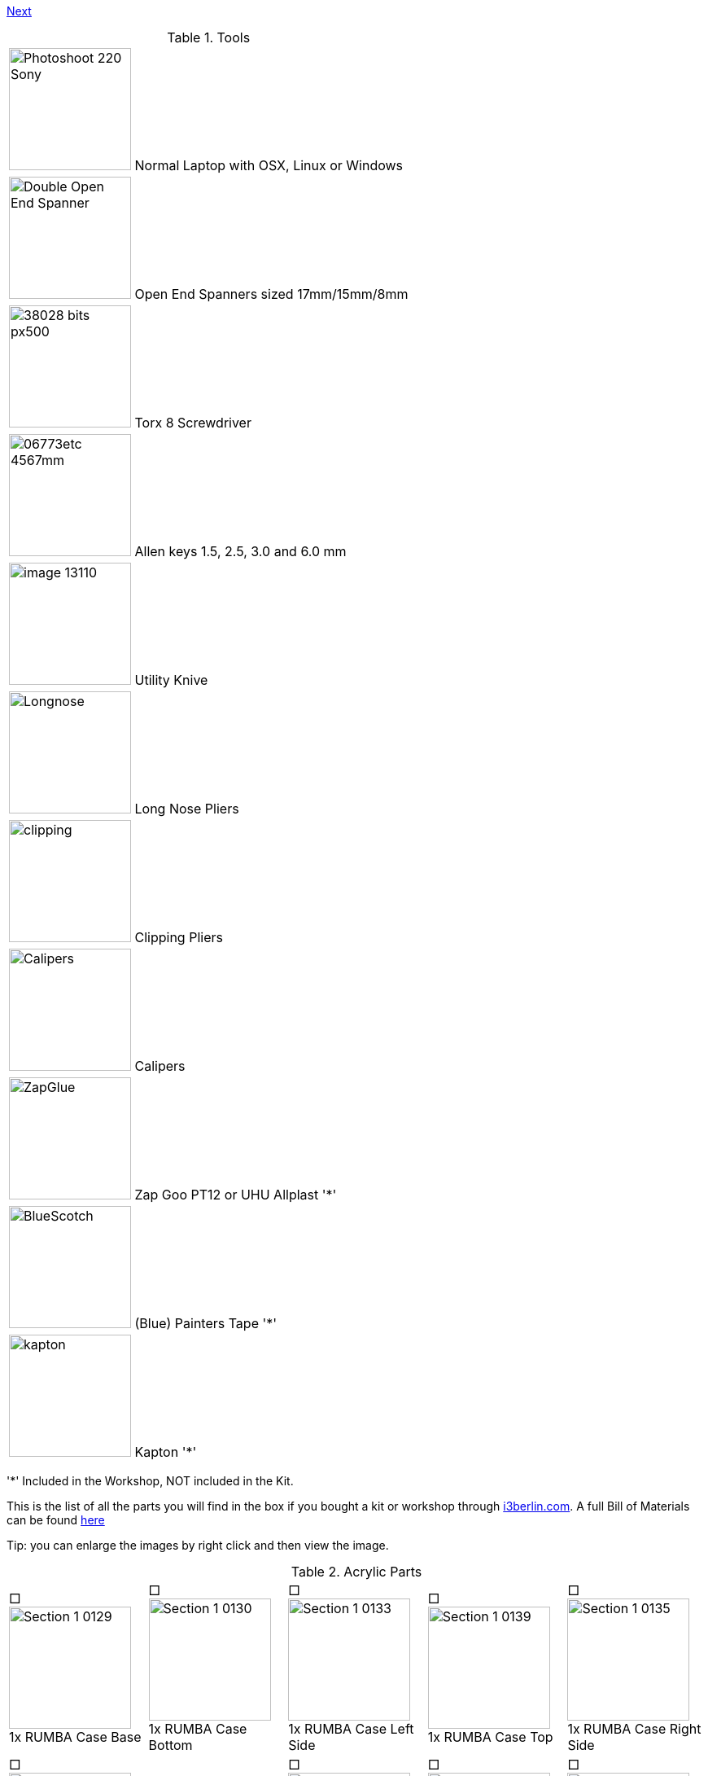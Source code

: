 link:/i3_Berlin/wiki/Section-1.3-Preparing-Casings[Next]


.Tools
|=======================
| image:http://cdn4.pcadvisor.co.uk/cmsdata/reviews/3465138/Photoshoot_220-Sony.jpg[width=150]  Normal Laptop with OSX, Linux or Windows 
| image:http://1.bp.blogspot.com/-_EQFV8lcUAE/TwakkvXywhI/AAAAAAAAAEE/9lYf2dLuG2k/s320/Double_Open_End_Spanner.jpg[width=150] Open End Spanners sized 17mm/15mm/8mm 
| image:http://www.wihatools.com/images/Bit_Sets/38028_bits_px500.jpg[width=150]  Torx 8 Screwdriver 
| image:http://www.shafttech.com/images/stories/virtuemart/product/06773etc_4567mm.jpg[width=150]  Allen keys 1.5, 2.5, 3.0 and 6.0 mm
| image:http://www.harborfreight.com/media/catalog/product/cache/1/image/9df78eab33525d08d6e5fb8d27136e95/i/m/image_13110.jpg[width=150] Utility Knive
| image:staticmedia/Longnose.jpeg[width=150] Long Nose Pliers
| image:staticmedia/clipping.jpeg[width=150] Clipping Pliers
| image:staticmedia/Calipers.jpeg[width=150] Calipers
| image:staticmedia/ZapGlue.jpg[width=150] Zap Goo PT12 or UHU Allplast '*'
| image:staticmedia/BlueScotch.jpeg[width=150] (Blue) Painters Tape '*'
| image:staticmedia/kapton.jpeg[width=150] Kapton '*'
|=======================

'*' Included in the Workshop, NOT included in the Kit.

This is the list of all the parts you will find in the box if you bought a kit or workshop through http://www.i3berlin.com[i3berlin.com]. A full Bill of Materials can be found https://github.com/laydrop/i3_Berlin/blob/master/BOM.csv[here]

Tip: you can enlarge the images by right click and then view the image. 



.Acrylic Parts	
|=======================
|□ image:media/Section_1_0129.png[width=150] +
1x RUMBA Case Base |□ image:media/Section_1_0130.png[width=150] +
1x RUMBA Case Bottom |□ image:media/Section_1_0133.png[width=150] +
1x RUMBA Case Left Side	|□ image:media/Section_1_0139.png[width=150] +
1x RUMBA Case Top |□ image:media/Section_1_0135.png[width=150] +
1x RUMBA Case Right Side 
|□ image:media/Section_1_0134.png[width=150] +
1x Case Lid |□ image:media/Section_1_0134.png[width=114] +
1x Display Case Base |□ image:media/Section_1_0114.png[width=150] +
1x Display Case Left |□ image:media/Section_1_0115.png[width=150] +
1x Display Case Back |□ image:media/Section_1_0118.png[width=150] +
1x Display Case Front	
|□ image:media/Section_1_0123.png[width=150] +
1x Display Case Right |□ image:media/Section_1_0125.png[width=150] +
1x Display Case Top Base |□ image:media/Section_1_0126.png[width=150] +
1x Display Case Top Bottom |□ image:media/Section_1_0127.png[width=150] +
1x Display Case Window |□ image:media/Section_1_0128.png[width=150] +
1x Display Case Window	
|□ image:media/Section_1_0128.png[width=150] +
1x Display Case Top |□ image:media/Section_1_0142.png[width=150] +
4x Display spacer |□ image:media/Section_1_0119.png[width=150] +
1x Knob Base |□ image:media/Section_1_0124.png[width=150] +
1x Knob Support |□ image:media/Section_1_0121.png[width=150] +
1x Knob Rim	
|□ image:media/Section_1_0120.png[width=150] +
1x Knob Cushion |□ image:media/Section_1_0117.png[width=150] +
2x Display Case Foot |□ image:media/Section_1_0108.png[width=150] +
3x End-stop Cover Top |□ image:media/Section_1_0109.png[width=150] +
3x End-stop Cover Rim |□ image:media/Section_1_0110.png[width=150] +
1x X-Motor Cover Acrylic
|□ image:media/Section_1_0111.png[width=150] +
1x X-Idler Cover Acrylic |□ image:media/Section_1_0112.png[width=150] +
2x Z-Motor Cover Acrylic |□ image:media/Section_1_0113.png[width=150] +
2x Z-Top Cover Acrylic |□ image:media/Section_1_0074.png[width=150] +
1x Z-Endstop Holder |□ image:media/Section_1_0145.png[width=150] +
1x Cable Holder Cover
|□ image:media/Section_1_0137.png[width=136] +
1x RUMBA Case Inlet Side |□ image:media/Section_1_0149.png[width=150] +
2x X-Idler Cover |   |   |   
|=======================

.Printed Parts Casings
|=======================
|□ image:media/Section_1_0131.png[width=150] +
1x RUMBA Case Cable Inlet |□ image:media/Section_1_0132.png[width=150] +
2x RUMBA Case Corner |□ image:media/Section_1_0140.png[width=150] +
1x RUMBA Case FanHolder	|□ image:media/Section_1_0116.png[width=150] +
1x Display Case Corner	
|=======================

.Printed Parts Y	
|=======================
|□ image:media/Section_1_0069.png[width=150] +
1x Y-Middle Right |□ image:media/Section_1_0068.png[width=150] +
1x Y-Middle Left |□ image:media/Section_1_0065.png[width=150] +
1x Y-Front Left |□ image:media/Section_1_0067.png[width=150] +
1x Y-Height Adjuster |□ image:media/Section_1_0066.png[width=150] +
1x Y-Front Right
|□ image:media/Section_1_0044.png[width=150] +
2x Belt Guiding Disk|□ image:media/Section_1_0070.png[width=150] +
1x Y-Motor mount |□ image:media/Section_1_0053.png[width=150] +
1x Power Connector Cover |□ image:media/Section_1_0064.png[width=150] +
1x Y-Back Left |□ image:media/Section_1_0071.png[width=150] +
1x Y-Teeth
|=======================

.Printed Parts XZ	
|=======================
|□ image:media/Section_1_0060.png[width=150] +
1x X-Motor |□ image:media/Section_1_0061.png[width=150] +
1x X-Bearing Holder Left |□ image:media/Section_1_0059.png[width=150] +
1x X-Idler |□ image:media/Section_1_0062.png[width=150] +
1x X-Bearing Holder Right |□ image:media/Section_1_0058.png[width=150] +
1x X-Carriage
|□ image:media/Section_1_0063.png[width=150] +
1x X-Teeth |□ image:media/Section_1_0072.png[width=150] +
1x Z-Motor Left |□ image:media/Section_1_0073.png[width=150] +
1x Z-Motor Right |□ image:media/Section_1_0044.png[width=150] +
2x Belt Guiding Disk |□ image:media/Section_1_0076.png[width=150] +
1x Z-Top Left
|□ image:media/Section_1_0077.png[width=150] +
1x Z-Top Right |   |   |   |
|=======================

.Printed Parts Extruder	
|=======================
|□ image:media/Section_1_0049.png[width=150] +
1x Extruder Fan Holder |□ image:media/Section_1_0100.png[width=150] +
1x Extruder Center Left |□ image:media/Section_1_0105.png[width=150] +
1x Extruder Center Right |□ image:media/Section_1_0107.png[width=150] +
2x E3D Fan Duct |
|=======================

.Printed Parts Wiring
|=======================
|□ image:media/Section_1_0054.png[width=150] +
1x Power Supply Cover |□ image:media/Section_1_0050.png[width=150] +
1x Active Cooling |□ image:media/Section_1_0045.png[width=150] +
1x Cable Holder |□ image:media/Section_1_0138.png[width=150] +
1x RUMBA Case Small Corner 
|=======================

.Frame	
|=======================
|□ image:media/Section_1_0011.png[width=150] +
1x Back Plate |□ image:media/Section_1_0012.png[width=150] +
1x Front Plate |□ image:media/Section_1_0013.png[width=150] +
1x Y-Carriage |□ image:media/Section_1_0010.png[width=150] +
1x XZ-Plate|□ image:media/Section_1_0014.png[width=150] +
1x Extruder Base Plate
|□ image:media/Section_1_0015.png[width=150] +
1x Extruder Front Plate L |□ image:media/Section_1_0016.png[width=150] +
1x Extruder Front Plate R |   |   | 
|=======================

.RUMBA Box
|=======================
|□ image:media/Section_1_0143.png[width=150] +
1x RUMBA Board|□ image:media/Section_1_0018.png[width=150] +
2x GT2 Pulley|□ image:media/Section_1_0141.png[width=150] +
1x 40mm Fan |□ image:media/Section_1_0104.png[width=150] +
4x M3x4 Set Screw |□ image:media/Section_1_0150.png[width=150] +
1x Ceramic Screw Driver
|=======================

.Graphic LCD Box	
|=======================
|□ image:media/Section_1_0005.png[width=150] +
1x Graphic LCD Controller |□ image:media/Section_1_0151.png[width=150] +
1x SD Card|□ image:media/Section_4_0011b.png[width=150] +
2x Flatband Cable
|=======================

.Endstop Box
|=======================
|□ image:media/Section_1_0006.png[width=150] +
1x Hall-O Endstop |□ image:media/Section_1_0152.png[width=150] +
6x Magnet
|=======================

.Rods Y
|=======================
|□ image:media/Section_1_0079.png[width=150] +
2x M10 Threaded Rod |□ image:media/Section_1_0080.png[width=150] +
2x Smooth Rod 8 x 385 
|=======================

.Rods XZ		
|=======================
|□ image:media/Section_1_0080.png[width=150] +
1x 8mm x 400 Smooth Rod |□ image:media/Section_1_0080.png[width=150] +
1x 8mm x 343 Smooth Rod |□ image:media/Section_1_0080.png[width=150] +
2x 8x320mm Smooth Rod |□ image:media/Section_1_0101.png[width=150] +
2x Nema 17 Threaded Stepper
|=======================

.Screws Y	
|=======================
|□ image:media/Section_1_0025.png[width=150] +
8x M10 Washer |□ image:media/Section_1_0024.png[width=150] +
8x M10 Spring Washer |□ image:media/Section_1_0023.png[width=150] +
12x M10 Nut |□ image:media/Section_1_0022.png[width=150] +
2x M10 Flange Nut |□ image:media/Section_1_0033.png[width=150] +
4x Round Nut
|□ image:media/Section_1_0032.png[width=150] +
4x M4x10 Cylinder Screw |□ image:media/Section_1_0029.png[width=150] +
1x M3x16 Cylinder Screw	|□ image:media/Section_1_0028.png[width=150] +
3+1 M3x10 Cylinder Screw |□ image:media/Section_1_0035.png[width=150] +
3x Torx 3x16 Screw |□ image:media/Section_1_0034.png[width=150] +
2+1 Torx 3x10 Screw
|□ image:media/Section_1_0026.png[width=150] +
1+1 M3 Locknut |□ image:media/Section_1_0036.png[width=150] +
1x 4h8x16 Dowel|□ image:media/Section_1_0001.png[width=150] +
1x 624ZZ Bearing |□ image:media/Section_1_0103.png[width=150] + 
1x Teethed Washer |□ image:media/Section_1_0154.png[width=150] + 
1x Belt Tensioner
|=======================

.Screws XZ	
|=======================	
|□ image:media/Section_1_0032.png[width=150] +
1x M4x10 Cylinder Screw	|□ image:media/Section_1_0028.png[width=150] +
5+1 M3x10 Cylinder Screw |□ image:media/Section_1_0019.png[width=150] +
8+1 M3x10 Counter Sunk |□ image:media/Section_1_0035.png[width=150] +
6x Torx 3x16 Screw |□ image:media/Section_1_0034.png[width=150] +
14+1 Torx 3x10 Screw
|□ image:media/Section_1_0027.png[width=150] +
5+1 M3 Washer |□ image:media/Section_1_0001.png[width=150] +
1x 624ZZ Bearing |□ image:media/Section_1_0154.png[width=150] +
1x Belt Tensioner  |   |
|=======================

.Screws	Wiring	
|=======================
|□ image:media/Section_1_0031.png[width=150] +
2x M3x40 Cylinder Screw |□ image:media/Section_1_0028.png[width=150] +
2x M3x10 Cylinder Screw |□ image:media/Section_1_0021.png[width=150] +
3x M3x20 CounterSunk |□ image:media/Section_1_0026.png[width=150] +
3x M3 Locknut |□ image:media/Section_1_0147.png[width=150] +
3x M3 Knurled Nut
|□ image:media/Section_1_0146.png[width=150] +
3x Spring |□ image:media/Section_1_0144.png[width=150] +
2x Spacers |   |   |
|=======================
		
.Screws Extruder 		
|=======================
|□ image:media/Section_1_0029.png[width=150] +
4x M3x20 Cylinder Screw |□ image:media/Section_1_0021.png[width=150] +
6x M3x20 Counter Sunk |□ image:media/Section_1_0020.png[width=150] +
2x M3x12 Counter Sunk |□ image:media/Section_1_0035.png[width=150] +
8x Torx 3x16 Screw |□ image:media/Section_1_0106.png[width=150] +
4x Extruder Spring 
|□ image:media/Section_1_0036.png[width=150] +
2x 4h8x16 Dowel |□ image:media/Section_1_0001.png[width=150] +
2x 624ZZ Bearing |    |    |  
|=======================

.Hotend
|=======================
|□ image:media/Section_1_0104.png[width=150] +
1x M3x3 Set Screw |□ image:media/Section_1_0104.png[width=150] +
1x M3x4 Set Screw | □ image:media/Section_1_0099.png[width=150] +
1x Filament Pulley |□ image:media/Section_1_0098.png[width=150] +
1x E3D Cooler Body |□ image:media/Section_1_0096.png[width=150] +
1x E3D Heat Break 
|□ image:media/Section_1_0097.png[width=150] +
1x E3D Heater Block |□ image:media/Section_1_0095.png[width=150] +
1x E3D Nozzle |□ image:media/Section_1_0094.png[width=150] +
1x Thermistor |□ image:media/Section_1_0153.png[width=150] +
1x Thermistor insulation 5cm |
|=======================


.Electronics	
|=======================
|□ image:media/Section_1_0161.png[width=150] +
2x Nema 17 48mm |□ image:media/Section_1_0017.png[width=150] +
1or2 Nema 17 40mm |□ image:media/Section_1_0009.png[width=150] +
1x Power Connector |□ image:media/Section_1_0089.png[width=150] +
2x Glass Fuse |
|=======================

.Cables
|=======================
|□ image:media/Section_1_0084.png[width=150] +
1x X Endstop 60cm |□ image:media/Section_1_0083.png[width=150] +
1x X Motor 53cm |□ image:media/Section_1_0084.png[width=150] +
1x Y Endstop 60cm |□ image:media/Section_1_0083.png[width=150] +
1x Y Motor 55cm |□ image:media/Section_1_0084.png[width=150] +
1x Z Endstop 65cm
|□ image:media/Section_1_0083.png[width=150] +
1x Z-Motor Serial |□ image:media/Section_1_0083.png[width=150] +
1or2 Extruder Motor 100cm |□ image:media/Section_1_0085.png[width=150] +
1or2 Extruder Thermistor 110cm |□ image:media/Section_1_0092.png[width=150] +
1or2 Extruder Fan Passive 110cm |□ image:media/Section_1_0093.png[width=150] +
1x Extruder Fan Active 100cm
|□ image:media/Section_1_0091.png[width=150] +
1or2 Extruder HeatCartridge 100cm |□ image:media/Section_1_0081.png[width=150] +
1x PSU-Power 12V 44cm |□ image:media/Section_1_0082.png[width=150] +
1x PSU-Power 220V 29cm |□ image:media/Section_1_0042.png[width=150] +
1x Timing Belt-X 83,6cm |□ image:media/Section_1_0042.png[width=150] +
1x Timing Belt-Y 72,8cm
|□ image:media/Section_1_0155.png[width=150] +
1x Braided Sleeve 39cm |□ image:media/Section_1_0155.png[width=150] +
1x Braided Sleeve 54cm |□ image:media/Section_1_0155.png[width=150] +
1x Braided Sleeve 50cm |□ image:media/Section_1_0155.png[width=150] +
1x Braided Sleeve 31cm |□ image:media/Section_1_0155.png[width=150] +
1x Braided Sleeve 74cm
|□ image:media/Section_1_0162.png[width=150] +
1x Power Cable |   |   |   |   
|=======================

.Filament Holder + Heatbed
|=======================
|□ image:media/Section_1_0148.png[width=150] +
1x Mirror Clamp |□ image:media/Section_1_0156.png[width=150] +
1x Filament Holder |□ image:media/Section_1_0001.png[width=150] +
4x 624ZZ Bearing |□ image:media/Section_1_0157.png[width=150] +
2x 4mm Rod |□ image:media/Section_1_0158.png[width=150] +
1x Teflon pipe 1m
|□ image:media/Section_1_0007.png[width=150] +
1x Heatbed |□ image:media/Section_1_0037.png[width=150] +
1x Mirror |□ image:media/Section_1_0163.png[width=150] +
1x Power Supply Sticker |□ image:media/Section_1_0159.png[width=150] +
5m Test Filament |
|=======================

.Other
|=======================
|□ image:media/Section_1_0008.png[width=150] +
1x Power Supply |□ image:media/Section_1_0002.png[width=150] +
10x LM8UU Linear Bearing |□ image:media/Section_1_0041.png[width=150] +
50x Zipties |□ image:staticmedia/superglue.jpeg[width=150] +
1x superglue
|=======================


link:/i3_Berlin/wiki/Section-1.3-Preparing-Casings[Next]
